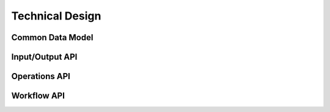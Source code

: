 ================
Technical Design
================

Common Data Model
=================

.. uml:: uml/cdm.puml
   :scale: 100 %
   :align: center

Input/Output API
================

.. uml:: uml/io.puml
   :scale: 100 %
   :align: center

Operations API
==============

.. uml:: uml/op.puml
   :scale: 100 %
   :align: center

Workflow API
============

.. uml:: uml/workflow.puml
   :scale: 100 %
   :align: center